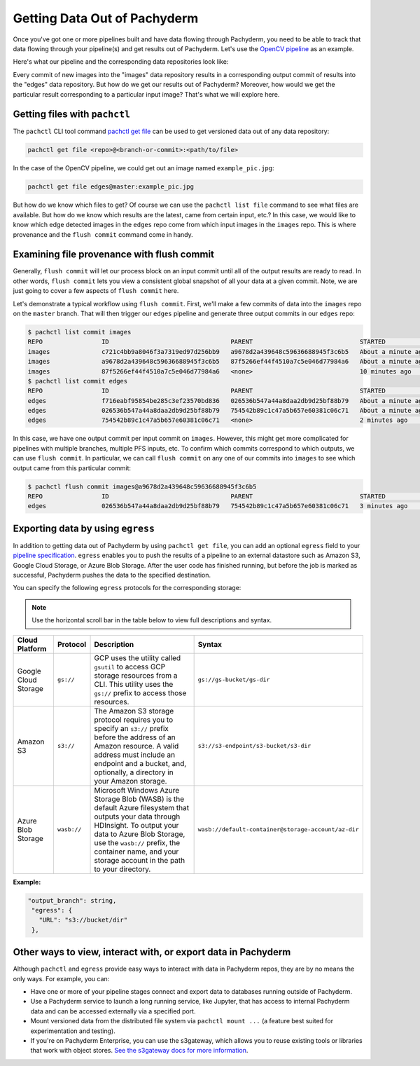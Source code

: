 .. _getting_data_out_of_pachyderm:


Getting Data Out of Pachyderm
=============================

Once you've got one or more pipelines built and have data flowing through Pachyderm,
you need to be able to track that data flowing through your pipeline(s) and 
get results out of Pachyderm. Let's use the `OpenCV pipeline <../getting_started/beginner_tutorial.html>`_ as an example. 

Here's what our pipeline and the corresponding data repositories look like:


.. image:: opencv.jpg
   :target: opencv.jpg
   :alt: alt tag

Every commit of new images into the "images" data repository results in a corresponding output commit of results into the "edges" data repository. But how do we get our results out of Pachyderm?  Moreover, how would we get the particular result corresponding to a particular input image?  That's what we will explore here.

Getting files with ``pachctl``
------------------------------

The ``pachctl`` CLI tool command `pachctl get file <../pachctl/pachctl_get_file.html>`_ can be used to get versioned data out of any data repository:

.. code-block:: sh

   pachctl get file <repo>@<branch-or-commit>:<path/to/file>

In the case of the OpenCV pipeline, we could get out an image named ``example_pic.jpg``:

.. code-block:: sh

   pachctl get file edges@master:example_pic.jpg

But how do we know which files to get?  Of course we can use the ``pachctl list file`` command to see what files are available.  But how do we know which results are the latest, came from certain input, etc.?  In this case, we would like to know which edge detected images in the ``edges`` repo come from which input images in the ``images`` repo.  This is where provenance and the ``flush commit`` command come in handy.

Examining file provenance with flush commit
-------------------------------------------

Generally, ``flush commit`` will let our process block on an input commit until all of the output results are ready to read. In other words, ``flush commit`` lets you view a consistent global snapshot of all your data at a given commit. Note, we are just going to cover a few aspects of ``flush commit`` here.

Let's demonstrate a typical workflow using ``flush commit``. First, we'll make a few commits of data into the ``images`` repo on the ``master`` branch.  That will then trigger our ``edges`` pipeline and generate three output commits in our ``edges`` repo:

.. code-block:: sh

   $ pachctl list commit images
   REPO                ID                                 PARENT                             STARTED              DURATION             SIZE
   images              c721c4bb9a8046f3a7319ed97d256bb9   a9678d2a439648c59636688945f3c6b5   About a minute ago   1 seconds            932.2 KiB
   images              a9678d2a439648c59636688945f3c6b5   87f5266ef44f4510a7c5e046d77984a6   About a minute ago   Less than a second   238.3 KiB
   images              87f5266ef44f4510a7c5e046d77984a6   <none>                             10 minutes ago       Less than a second   57.27 KiB
   $ pachctl list commit edges
   REPO                ID                                 PARENT                             STARTED              DURATION             SIZE
   edges               f716eabf95854be285c3ef23570bd836   026536b547a44a8daa2db9d25bf88b79   About a minute ago   Less than a second   233.7 KiB
   edges               026536b547a44a8daa2db9d25bf88b79   754542b89c1c47a5b657e60381c06c71   About a minute ago   Less than a second   133.6 KiB
   edges               754542b89c1c47a5b657e60381c06c71   <none>                             2 minutes ago        Less than a second   22.22 KiB

In this case, we have one output commit per input commit on ``images``.  However, this might get more complicated for pipelines with multiple branches, multiple PFS inputs, etc.  To confirm which commits correspond to which outputs, we can use ``flush commit``.  In particular, we can call ``flush commit`` on any one of our commits into ``images`` to see which output came from this particular commit:

.. code-block:: sh

   $ pachctl flush commit images@a9678d2a439648c59636688945f3c6b5
   REPO                ID                                 PARENT                             STARTED             DURATION             SIZE
   edges               026536b547a44a8daa2db9d25bf88b79   754542b89c1c47a5b657e60381c06c71   3 minutes ago       Less than a second   133.6 KiB

Exporting data by using ``egress``
--------------------------------------

In addition to getting data out of Pachyderm by using
``pachctl get file``\ , you can add an optional ``egress`` field
to your `pipeline specification <../reference/pipeline_spec.html>`_.
``egress`` enables you to push the results of a pipeline to an
external datastore such as Amazon S3, Google Cloud Storage, or
Azure Blob Storage. After the user code has finished running, but
before the job is marked as successful, Pachyderm pushes the data
to the specified destination.

You can specify the following ``egress`` protocols for the
corresponding storage:

.. note:: Use the horizontal scroll bar in the table below
   to view full descriptions and syntax.

.. list-table::
   :header-rows: 1

   * - Cloud Platform
     - Protocol
     - Description
     - Syntax
   * - Google Cloud Storage
     - ``gs://``
     - GCP uses the utility called ``gsutil`` to access GCP storage resources
       from a CLI. This utility uses the ``gs://`` prefix to access those
       resources.
     - ``gs://gs-bucket/gs-dir``
   * - Amazon S3
     - ``s3://``
     - The Amazon S3 storage protocol requires you to specify an ``s3://``
       prefix before the address of an Amazon resource. A valid address must
       include an endpoint and a bucket, and, optionally, a directory in
       your Amazon storage.
     - ``s3://s3-endpoint/s3-bucket/s3-dir``
   * - Azure Blob Storage
     - ``wasb://``
     - Microsoft Windows Azure Storage Blob (WASB) is the default Azure
       filesystem that outputs your data through HDInsight. To output your
       data to Azure Blob Storage, use the ``wasb://`` prefix, the container
       name, and your storage account in the  path to your directory.
     - ``wasb://default-container@storage-account/az-dir``


**Example:**

.. code-block:: bash

    "output_branch": string,
     "egress": {
       "URL": "s3://bucket/dir"
     },

Other ways to view, interact with, or export data in Pachyderm
--------------------------------------------------------------

Although ``pachctl`` and ``egress`` provide easy ways to interact with data in Pachyderm repos, they are by no means the only ways.  For example, you can:

* Have one or more of your pipeline stages connect and export data to databases running outside of Pachyderm.
* Use a Pachyderm service to launch a long running service, like Jupyter, that has access to internal Pachyderm data and can be accessed externally via a specified port.
* Mount versioned data from the distributed file system via ``pachctl mount ...`` (a feature best suited for experimentation and testing).
* If you're on Pachyderm Enterprise, you can use the s3gateway, which allows
  you to reuse existing tools or libraries that work with object stores.
  `See the s3gateway docs for more information <../enterprise/s3gateway.html>`_.
